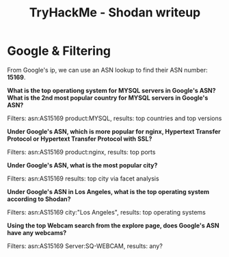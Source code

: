 #+TITLE: TryHackMe - Shodan writeup

* Google & Filtering

From Google's ip, we can use an ASN lookup to find their ASN number: *15169*.

*What is the top operationg system for MYSQL servers in Google's ASN?*
*What is the 2nd most popular country for MYSQL servers in Google's ASN?*

Filters: asn:AS15169 product:MYSQL, results: top countries and top versions

*Under Google's ASN, which is more popular for nginx, Hypertext Transfer Protocol or Hypertext Transfer Protocol with SSL?*

Filters: asn:AS15169 product:nginx, results: top ports

*Under Google's ASN, what is the most popular city?*

Filters: asn:AS15169 results: top city via facet analysis

*Under Google's ASN in Los Angeles, what is the top operating system according to Shodan?*

Filters: asn:AS15169 city:"Los Angeles", results: top operating systems

*Using the top Webcam search from the explore page, does Google's ASN have any webcams?*

Filters: asn:AS15169 Server:SQ-WEBCAM, results: any?
